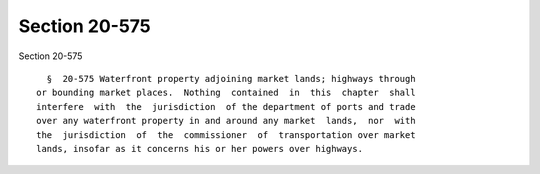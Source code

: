 Section 20-575
==============

Section 20-575 ::    
        
     
        §  20-575 Waterfront property adjoining market lands; highways through
      or bounding market places.  Nothing  contained  in  this  chapter  shall
      interfere  with  the  jurisdiction  of the department of ports and trade
      over any waterfront property in and around any market  lands,  nor  with
      the  jurisdiction  of  the  commissioner  of  transportation over market
      lands, insofar as it concerns his or her powers over highways.
    
    
    
    
    
    
    